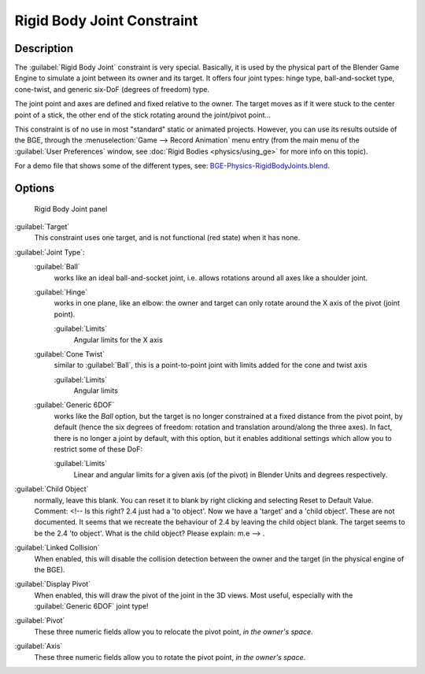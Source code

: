 
..    TODO/Review: {{review
   |text=
   Complete rewrite needed.  Unclear and Child object field not explained what it does.
   }} .


Rigid Body Joint Constraint
===========================

Description
-----------

The :guilabel:`Rigid Body Joint` constraint is very special. Basically, it is used by the
physical part of the Blender Game Engine to simulate a joint between its owner and its target.
It offers four joint types: hinge type, ball-and-socket type, cone-twist, and generic six-DoF
(degrees of freedom) type.

The joint point and axes are defined and fixed relative to the owner.
The target moves as if it were stuck to the center point of a stick,
the other end of the stick rotating around the joint/pivot point…

This constraint is of no use in most "standard" static or animated projects. However,
you can use its results outside of the BGE, through the :menuselection:`Game --> Record Animation` menu entry
(from the main menu of the :guilabel:`User Preferences` window,
see :doc:`Rigid Bodies <physics/using_ge>` for more info on this topic).


For a demo file that shows some of the different types, see: `BGE-Physics-RigidBodyJoints.blend <http://wiki.blender.org/index.php/Media:BGE-Physics-RigidBodyJoints.blend>`__.


Options
-------

.. figure:: /images/25-Manual-Constraints-Relationship-RigidBodyJoint.jpg
   :width: 304px
   :figwidth: 304px

   Rigid Body Joint panel


:guilabel:`Target`
   This constraint uses one target, and is not functional (red state) when it has none.

:guilabel:`Joint Type`:
   :guilabel:`Ball`
      works like an ideal ball-and-socket joint, i.e. allows rotations around all axes like a shoulder joint.
   :guilabel:`Hinge`
      works in one plane, like an elbow: the owner and target can only rotate around the X axis of the pivot (joint point).

      :guilabel:`Limits`
         Angular limits for the X axis
   :guilabel:`Cone Twist`
      similar to :guilabel:`Ball`, this is a point-to-point joint with limits added for the cone and twist axis

      :guilabel:`Limits`
         Angular limits
   :guilabel:`Generic 6DOF`
      works like the *Ball* option, but the target is no longer constrained at a fixed distance from the pivot point, by default (hence the six degrees of freedom: rotation and translation around/along the three axes).
      In fact, there is no longer a joint by default, with this option, but it enables additional settings which allow you to restrict some of these DoF:

      :guilabel:`Limits`
         Linear and angular limits for a given axis (of the pivot) in Blender Units and degrees respectively.

:guilabel:`Child Object`
   normally, leave this blank. You can reset it to blank by right clicking and selecting Reset to Default Value.
   Comment: <!-- Is this right? 2.4 just had a 'to object'. Now we have a 'target' and a 'child object'.
   These are not documented. It seems that we recreate the behaviour of 2.4 by leaving the child object blank.
   The target seems to be the 2.4 'to object'. What is the child object? Please explain: m.e --> .

:guilabel:`Linked Collision`
   When enabled, this will disable the collision detection between the owner and the target (in the physical engine of the BGE).

:guilabel:`Display Pivot`
   When enabled, this will draw the pivot of the joint in the 3D views. Most useful, especially with the :guilabel:`Generic 6DOF` joint type!

:guilabel:`Pivot`
   These three numeric fields allow you to relocate the pivot point, *in the owner's space*.

:guilabel:`Axis`
   These three numeric fields allow you to rotate the pivot point, *in the owner's space*.


